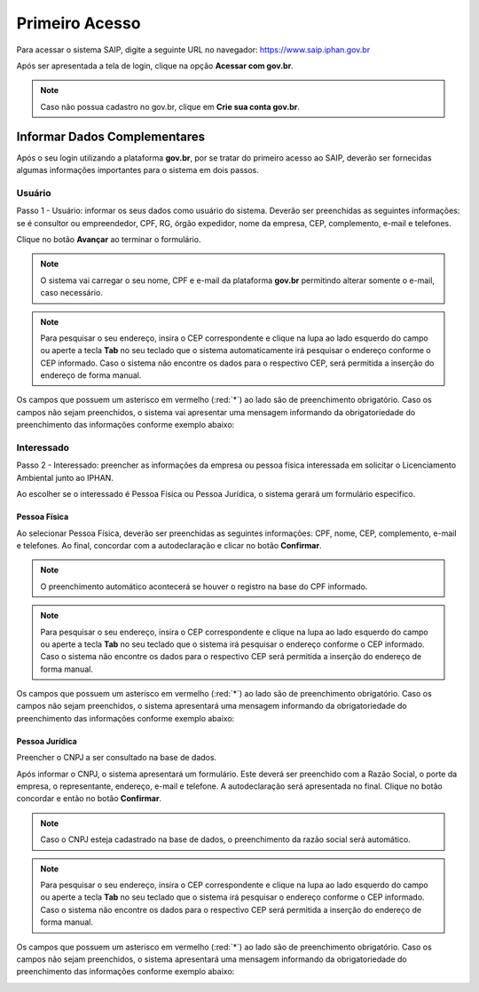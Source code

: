 Primeiro Acesso
===========================

.. meta::
   :description: Primeiros passos para acessar o SAIP

Para acessar o sistema SAIP, digite a seguinte URL no navegador: https://www.saip.iphan.gov.br

.. image:: ../images/URL-SAIP.png
   :alt: URL SAIP

Após ser apresentada a tela de login, clique na opção **Acessar com gov.br**.


.. image:: ../images/saip_login.jpg
   :alt: SAIP Login

.. note::

    Caso não possua cadastro no gov.br, clique em **Crie sua conta gov.br**.

.. image:: ../images/GovBR-CrieSuaConta.png
   :alt: Gov BR Crie Sua Conta

Informar Dados Complementares
--------------------------------

Após o seu login utilizando a plataforma **gov.br**, por se tratar do primeiro acesso ao SAIP, deverão ser fornecidas algumas informações importantes para o sistema em dois passos.

Usuário
^^^^^^^^^^^^^^^^^^^^^^^^^^^^

Passo 1 - Usuário: informar os seus dados como usuário do sistema. Deverão ser preenchidas as seguintes informações: se é consultor ou empreendedor, CPF, RG, órgão expedidor, nome da empresa, CEP, complemento, e-mail e telefones.

Clique no botão **Avançar** ao terminar o formulário. 

.. image:: ../images/DadosComplementares-Usuario-Formulario.png
   :alt: Dados Complementares Usuario Formulario

.. note:: 

   O sistema vai carregar o seu nome, CPF e e-mail da plataforma **gov.br** permitindo alterar somente o e-mail, caso necessário.

.. note:: 

   Para pesquisar o seu endereço, insira o CEP correspondente e clique na lupa ao lado esquerdo do campo ou aperte a tecla **Tab** no seu teclado que o sistema automaticamente irá pesquisar o endereço conforme o CEP informado. Caso o sistema não encontre os dados para o respectivo CEP, será permitida a inserção do endereço de forma manual.

Os campos que possuem um asterisco em vermelho (:red:`*`) ao lado são de preenchimento obrigatório. Caso os campos não sejam preenchidos, o sistema vai apresentar uma mensagem informando da obrigatoriedade do preenchimento das informações conforme exemplo abaixo:


.. image:: ../images/DadosComplementares-Usuario-Validacao-Campo.png
   :alt: Dados Complementares Usuario Validacao Campo

Interessado
^^^^^^^^^^^^^^^^^^^^^^^^^^^^

Passo 2 - Interessado: preencher as informações da empresa ou pessoa física interessada em solicitar o Licenciamento Ambiental junto ao IPHAN.
 


.. image:: ../images/DadosComplementares-Interessado-PF-ou-PJ.png
   :alt: Dados Complementares Interessado PF ou PJ

Ao escolher se o interessado é Pessoa Física ou Pessoa Jurídica, o sistema gerará um formulário especifico.

Pessoa Física
~~~~~~~~~~~~~~~~~~~~~~~~~~~

Ao selecionar Pessoa Física, deverão ser preenchidas as seguintes informações: CPF, nome, CEP, complemento, e-mail e telefones. Ao final, concordar com a autodeclaração e clicar no botão **Confirmar**.

.. image:: ../images/DadosComplementares-Interessado-PF.png
   :alt: Dados Complementares Interessado PF

.. note:: 

   O preenchimento automático acontecerá se houver o registro na base do CPF informado.

.. note:: 

   Para pesquisar o seu endereço, insira o CEP correspondente e clique na lupa ao lado esquerdo do campo ou aperte a tecla **Tab** no seu teclado que o sistema irá pesquisar o endereço conforme o CEP informado. Caso o sistema não encontre os dados para o respectivo CEP será permitida a inserção do endereço de forma manual.
   

Os campos que possuem um asterisco em vermelho (:red:`*`) ao lado são de preenchimento obrigatório. Caso os campos não sejam preenchidos, o sistema apresentará uma mensagem informando da obrigatoriedade do preenchimento das informações conforme exemplo abaixo:

.. image:: ../images/DadosComplementares-Usuario-Validacao-Campo.png
   :alt: Dados Complementares Usuario Validacao Campo

Pessoa Jurídica
~~~~~~~~~~~~~~~~~~~~~~~~~~~

Preencher o CNPJ a ser consultado na base de dados.

.. image:: ../images/DadosComplementares-Interessado-PJ.png
   :alt: Dados Complementares Interessado PJ


Após informar o CNPJ, o sistema apresentará um formulário. Este deverá ser preenchido com a Razão Social, o porte da empresa, o representante, endereço, e-mail e telefone. A autodeclaração será apresentada no final. Clique no botão concordar e então no botão **Confirmar**. 

.. image:: ../images/DadosComplementares-Interessado-PJ-Nao-Encontrado.png
   :alt: Dados Complementares Interessado PJ Não Encontrado

.. note:: 

   Caso o CNPJ esteja cadastrado na base de dados, o preenchimento da razão social será automático. 

.. note:: 

   Para pesquisar o seu endereço, insira o CEP correspondente e clique na lupa ao lado esquerdo do campo ou aperte a tecla **Tab** no seu teclado que o sistema irá pesquisar o endereço conforme o CEP informado. Caso o sistema não encontre os dados para o respectivo CEP será permitida a inserção do endereço de forma manual.


Os campos que possuem um asterisco em vermelho (:red:`*`) ao lado são de preenchimento obrigatório. Caso os campos não sejam preenchidos, o sistema apresentará uma mensagem informando da obrigatoriedade do preenchimento das informações conforme exemplo abaixo: 

.. image:: ../images/DadosComplementares-Usuario-Validacao-Campo.png
   :alt: Dados Complementares Usuario Validacao Campo
